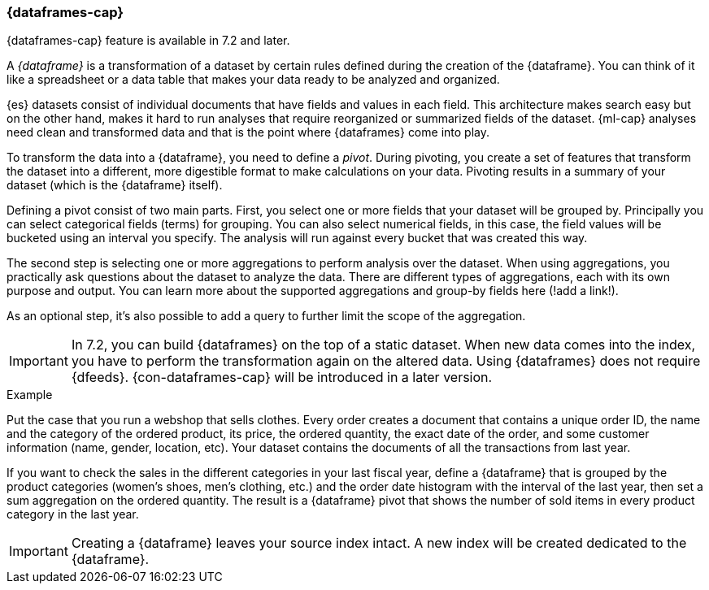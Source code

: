 [[ml-dataframes]]
=== {dataframes-cap}

{dataframes-cap} feature is available in 7.2 and later.

A _{dataframe}_ is a transformation of a dataset by certain rules defined during
the creation of the {dataframe}. You can think of it like a spreadsheet or a 
data table that makes your data ready to be analyzed and organized.

{es} datasets consist of individual documents that have fields and
values in each field. This architecture makes search easy but on the other hand, 
makes it hard to run analyses that require reorganized or summarized fields of 
the dataset. {ml-cap} analyses need clean and transformed data and that is the 
point where {dataframes} come into play.

To transform the data into a {dataframe}, you need to define a _pivot_. During
pivoting, you create a set of features that transform the dataset into a
different, more digestible format to make calculations on your data. Pivoting
results in a summary of your dataset (which is the {dataframe} itself).

Defining a pivot consist of two main parts. First, you select one or more fields 
that your dataset will be grouped by. Principally you can select categorical 
fields (terms) for grouping. You can also select numerical fields, in this case, 
the field values will be bucketed using an interval you specify. The analysis
will run against every bucket that was created this way.

The second step is selecting one or more aggregations to perform analysis over
the dataset. When using aggregations, you practically ask questions about the 
dataset to analyze the data. There are different types of aggregations, each with 
its own purpose and output. You can learn more about the supported aggregations 
and group-by fields here (!add a link!).

As an optional step, it's also possible to add a query to further limit the 
scope of the aggregation.

IMPORTANT: In 7.2, you can build {dataframes} on the top of a static dataset. 
When new data comes into the index, you have to perform the transformation again 
on the altered data. Using {dataframes} does not require {dfeeds}. 
{con-dataframes-cap} will be introduced in a later version.

.Example
Put the case that you run a webshop that sells clothes. Every order creates a 
document that contains a unique order ID, the name and the category of the 
ordered product, its price, the ordered quantity, the exact date of the order, 
and some customer information (name, gender, location, etc). Your dataset 
contains the documents of all the transactions from last year.

If you want to check the sales in the different categories in your last fiscal year,
define a {dataframe} that is grouped by the product categories (women's shoes, men's
clothing, etc.) and the order date histogram with the interval of the last year, 
then set a sum aggregation on the ordered quantity. The result is a {dataframe} 
pivot that shows the number of sold items in every product category in the last 
year.

IMPORTANT: Creating a {dataframe} leaves your source index intact. A new index will 
be created dedicated to the {dataframe}.